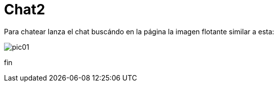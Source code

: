 = Chat2

Para chatear lanza el chat buscándo en la página la imagen flotante similar a esta:


image::https://livechatbot.net/images/pic01.png[]



++++
<script id="TelegramLiveChatLoader" data-bot="F7EDD3EE-4BF6-11E6-972D-C7C0FDD63063" src="//livechatbot.net/assets/chat/js/loader.js">
</script>
++++


 
 
 
 
 
 
 
 
 
 
 
 
 
fin









